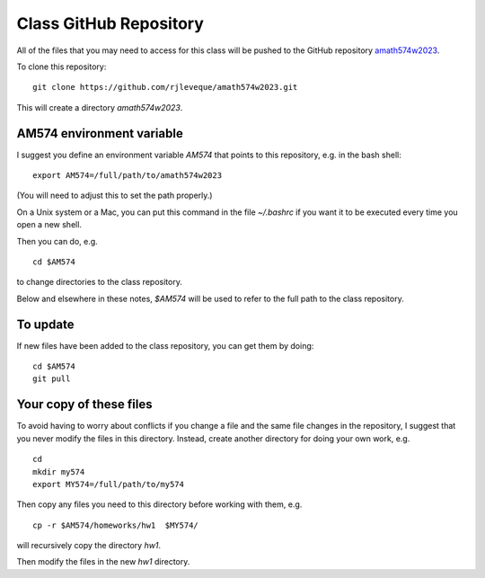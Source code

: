 
.. _class_repos:

Class GitHub Repository
=======================

All of the files that you may need to access for this class will be pushed
to the GitHub repository `amath574w2023 
<https://github.com/rjleveque/amath574w2023>`_.

To clone this repository::

    git clone https://github.com/rjleveque/amath574w2023.git

This will create a directory `amath574w2023`.  

AM574 environment variable
--------------------------

I suggest you define an environment variable `AM574` that points to this
repository, e.g. in the bash shell::

    export AM574=/full/path/to/amath574w2023

(You will need to adjust this to set the path properly.)

On a Unix system or a Mac, you can put this command in the file
`~/.bashrc` if you want it to be executed every time you open a new shell.

Then you can do, e.g. ::

    cd $AM574

to change directories to the class repository.

Below and elsewhere in these notes, `$AM574` will be used to refer to the
full path to the class repository.

To update
---------

If new files have been added to the class repository, you can get them by
doing::

    cd $AM574
    git pull

Your copy of these files
------------------------

To avoid having to worry about
conflicts if you change a file and the same file changes in the repository,
I suggest that you never modify the files in this directory.  Instead, 
create another directory for doing your own work, e.g. ::

    cd
    mkdir my574
    export MY574=/full/path/to/my574

Then copy any files you need to this directory before working with them, e.g. ::

    cp -r $AM574/homeworks/hw1  $MY574/

will recursively copy the directory `hw1`.

Then modify the files in the new `hw1` directory.
